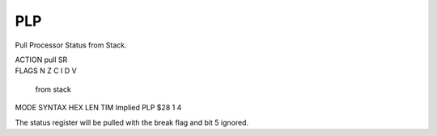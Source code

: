 .. -*- coding: utf-8 -*-
.. _plp:

PLP
---

.. module:: moro8

.. contents::
   :local:
      
Pull Processor Status from Stack.

.. container:: moro8-opcode

    .. container:: moro8-header
        
        .. container:: moro8-pre

                ACTION
                pull SR

        .. container:: moro8-pre

                FLAGS
                N Z C I D V
                 from stack

    .. container:: moro8-synopsis moro8-pre
                
                MODE          SYNTAX        HEX LEN TIM
                Implied       PLP           $28  1   4

The status register will be pulled with the break
flag and bit 5 ignored.
